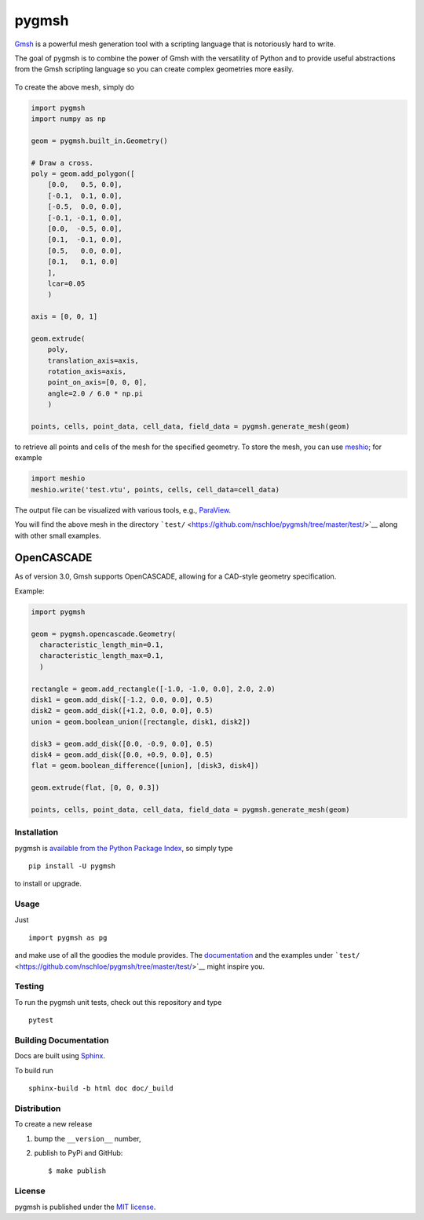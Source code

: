 pygmsh
======

|Build Status| |codecov| |Documentation Status| |PyPi Version| |GitHub
stars|

`Gmsh <https://gmsh.info//>`__ is a powerful mesh generation tool with a
scripting language that is notoriously hard to write.

The goal of pygmsh is to combine the power of Gmsh with the versatility
of Python and to provide useful abstractions from the Gmsh scripting
language so you can create complex geometries more easily.

.. figure:: https://nschloe.github.io/pygmsh/screw.png
   :alt: 

To create the above mesh, simply do

.. code:: python

    import pygmsh
    import numpy as np

    geom = pygmsh.built_in.Geometry()

    # Draw a cross.
    poly = geom.add_polygon([
        [0.0,   0.5, 0.0],
        [-0.1,  0.1, 0.0],
        [-0.5,  0.0, 0.0],
        [-0.1, -0.1, 0.0],
        [0.0,  -0.5, 0.0],
        [0.1,  -0.1, 0.0],
        [0.5,   0.0, 0.0],
        [0.1,   0.1, 0.0]
        ],
        lcar=0.05
        )

    axis = [0, 0, 1]

    geom.extrude(
        poly,
        translation_axis=axis,
        rotation_axis=axis,
        point_on_axis=[0, 0, 0],
        angle=2.0 / 6.0 * np.pi
        )

    points, cells, point_data, cell_data, field_data = pygmsh.generate_mesh(geom)

to retrieve all points and cells of the mesh for the specified geometry.
To store the mesh, you can use
`meshio <https://pypi.python.org/pypi/meshio>`__; for example

.. code:: python

    import meshio
    meshio.write('test.vtu', points, cells, cell_data=cell_data)

The output file can be visualized with various tools, e.g.,
`ParaView <https://www.paraview.org/>`__.

You will find the above mesh in the directory
```test/`` <https://github.com/nschloe/pygmsh/tree/master/test/>`__
along with other small examples.

OpenCASCADE
^^^^^^^^^^^

As of version 3.0, Gmsh supports OpenCASCADE, allowing for a CAD-style
geometry specification.

Example:

.. code:: python

    import pygmsh

    geom = pygmsh.opencascade.Geometry(
      characteristic_length_min=0.1,
      characteristic_length_max=0.1,
      )

    rectangle = geom.add_rectangle([-1.0, -1.0, 0.0], 2.0, 2.0)
    disk1 = geom.add_disk([-1.2, 0.0, 0.0], 0.5)
    disk2 = geom.add_disk([+1.2, 0.0, 0.0], 0.5)
    union = geom.boolean_union([rectangle, disk1, disk2])

    disk3 = geom.add_disk([0.0, -0.9, 0.0], 0.5)
    disk4 = geom.add_disk([0.0, +0.9, 0.0], 0.5)
    flat = geom.boolean_difference([union], [disk3, disk4])

    geom.extrude(flat, [0, 0, 0.3])

    points, cells, point_data, cell_data, field_data = pygmsh.generate_mesh(geom)

.. figure:: https://nschloe.github.io/pygmsh/puzzle.png
   :alt: 

Installation
~~~~~~~~~~~~

pygmsh is `available from the Python Package
Index <https://pypi.python.org/pypi/pygmsh/>`__, so simply type

::

    pip install -U pygmsh

to install or upgrade.

Usage
~~~~~

Just

::

    import pygmsh as pg

and make use of all the goodies the module provides. The
`documentation <https://pygmsh.readthedocs.org/>`__ and the examples
under
```test/`` <https://github.com/nschloe/pygmsh/tree/master/test/>`__
might inspire you.

Testing
~~~~~~~

To run the pygmsh unit tests, check out this repository and type

::

    pytest

Building Documentation
~~~~~~~~~~~~~~~~~~~~~~

Docs are built using `Sphinx <http://www.sphinx-doc.org/en/stable/>`__.

To build run

::

    sphinx-build -b html doc doc/_build

Distribution
~~~~~~~~~~~~

To create a new release

1. bump the ``__version__`` number,

2. publish to PyPi and GitHub:

   ::

       $ make publish

License
~~~~~~~

pygmsh is published under the `MIT
license <https://en.wikipedia.org/wiki/MIT_License>`__.

.. |Build Status| image:: https://travis-ci.org/nschloe/pygmsh.svg
   :target: https://travis-ci.org/nschloe/pygmsh
.. |codecov| image:: https://codecov.io/gh/nschloe/pygmsh/branch/master/graph/badge.svg
   :target: https://codecov.io/gh/nschloe/pygmsh
.. |Documentation Status| image:: https://readthedocs.org/projects/pygmsh/badge/?version=latest
   :target: https://pygmsh.readthedocs.org/en/latest/?badge=latest
.. |PyPi Version| image:: https://img.shields.io/pypi/v/pygmsh.svg
   :target: https://pypi.python.org/pypi/pygmsh
.. |GitHub stars| image:: https://img.shields.io/github/stars/nschloe/pygmsh.svg?style=social&label=Stars&maxAge=2592000
   :target: https://github.com/nschloe/pygmsh



